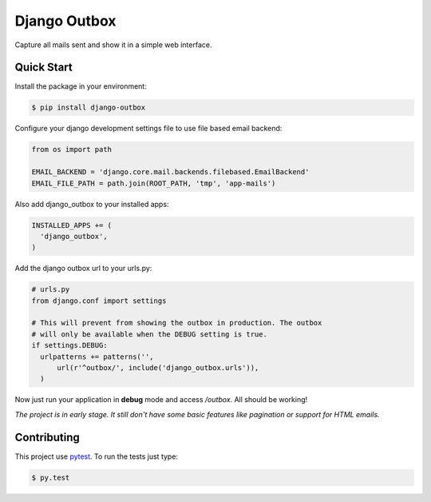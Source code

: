 =============
Django Outbox
=============

Capture all mails sent and show it in a simple web interface.

Quick Start
-----------

Install the package in your environment:

.. code-block:: bash

  $ pip install django-outbox

Configure your django development settings file to use file based email backend:

.. code-block:: python

  from os import path

  EMAIL_BACKEND = 'django.core.mail.backends.filebased.EmailBackend'
  EMAIL_FILE_PATH = path.join(ROOT_PATH, 'tmp', 'app-mails')

Also add django_outbox to your installed apps:

.. code-block:: python

  INSTALLED_APPS += (
    'django_outbox',
  )

Add the django outbox url to your urls.py:

.. code-block:: python

  # urls.py
  from django.conf import settings

  # This will prevent from showing the outbox in production. The outbox
  # will only be available when the DEBUG setting is true.
  if settings.DEBUG:
    urlpatterns += patterns('',
        url(r'^outbox/', include('django_outbox.urls')),
    ) 

Now just run your application in **debug** mode and access */outbox*. All should be working!

*The project is in early stage. It still don't have some basic features like pagination or support for HTML emails.*

Contributing
------------

This project use pytest_. To run the tests just type:

.. code-block:: bash
  
  $ py.test

.. _pytest: http://pytest.org/
